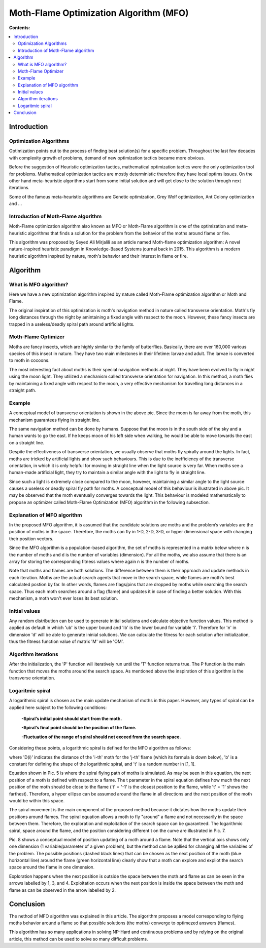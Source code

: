 =======================================
Moth-Flame Optimization Algorithm (MFO)
=======================================

**Contents:**

.. contents:: :local:

Introduction
------------

Optimization Algorithms
~~~~~~~~~~~~~~~~~~~~~~~

Optimization points out to the process of finding best solution(s) for a specific problem.
Throughout the last few decades with complexity growth of problems, demand of new optimization
tactics became more obvious. 

Before the suggestion of Heuristic optimization tactics, mathematical optimization tactics were the only optimization tool for
problems. Mathematical optimization tactics are mostly deterministic therefore they have local optims issues.
On the other hand meta-heuristic algorithms start from some initial solution and will get close to the solution through next iterations.

Some of the famous meta-heuristic algorithms are Genetic optimization, Grey Wolf optimization, Ant Colony optimization and ...

Introduction of Moth-Flame algorithm
~~~~~~~~~~~~~~~~~~~~~~~~~~~~~~~~~~~~

Moth-Flame optimization algorithm also known as MFO or Moth-Flame algorithm is one of the optimization
and meta-heuristic algorithms that finds a solution for the problem from the behavior of the moths around flame or fire.

This algorithm was proposed by Seyed Ali Mirjalili as an article named 
Moth-flame optimization algorithm: A novel nature-inspired heuristic paradigm in Knowledge-Based Systems journal back in 2015.
This algorithm is a modern heuristic algorithm inspired by nature, moth's behavior and their interest in flame or fire.


Algorithm
---------

What is MFO algorithm?
~~~~~~~~~~~~~~~~~~~~~~

Here we have a new optimization algorithm inspired by nature called Moth-Flame optimization algorithm
or Moth and Flame. 

The original inspiration of this optimization is moth's navigation method in nature
called transverse orientation. Moth's fly long distances through the night by amintaining a fixed angle
with respect to the moon. However, these fancy insects are trapped in a useless/deadly spiral path around artificial lights.

Moth-Flame Optimizer
~~~~~~~~~~~~~~~~~~~~

Moths are fancy insects, which are highly similar to the family of butterflies. Basically, there are over 160,000 various species of
this insect in nature. They have two main milestones in their lifetime: larvae and adult. The larvae is converted to moth in cocoons.

The most interesting fact about moths is their special navigation methods at night. They have been evolved to fly in night using
the moon light. They utilized a mechanism called transverse orientation for navigation. In this method, a moth flies by maintaining a
fixed angle with respect to the moon, a very effective mechanism for travelling long distances in a straight path.

Example
~~~~~~~

.. image:: https://github.com/hmdbbgh/MFO-Algorithm/blob/dev-README/Media/Pics/Pic.1.PNG

A conceptual model of transverse orientation is shown in the above pic. Since the moon is far away from the moth,
this mechanism guarantees flying in straight line. 

The same navigation method can be done by humans. Suppose that the moon is in the south side of the sky and a human wants to go the east.
If he keeps moon of his left side when walking, he would be able to move towards the east on a straight line.

Despite the effectiveness of transverse orientation, we usually observe that moths fly spirally around the lights.
In fact, moths are tricked by artificial lights and show such behaviours. This is due to the inefficiency of
the transverse orientation, in which it is only helpful for moving in straight line when the light source is very far.
When moths see a human-made artificial light, they try to maintain a similar angle with the light to fly in straight line.

.. image:: https://github.com/hmdbbgh/MFO-Algorithm/blob/dev-README/Media/Pics/Pic.2.PNG

Since such a light is extremely close compared to the moon, however, maintaining a similar angle to the light source causes a
useless or deadly spiral fly path for moths. A conceptual model of this behaviour is illustrated in above pic.
It may be observed that the moth eventually converges towards the light. This behaviour is modeled mathematically
to propose an optimizer called Moth-Flame Optimization (MFO) algorithm in the following subsection.

Explanation of MFO algorithm
~~~~~~~~~~~~~~~~~~~~~~~~~~~~

In the proposed MFO algorithm, it is assumed that the candidate solutions are moths and the problem’s variables are
the position of moths in the space. Therefore, the moths can fly in 1-D, 2-D, 3-D, or hyper dimensional space with
changing their position vectors. 

Since the MFO algorithm is a population-based algorithm, the set of moths is 
represented in a matrix below where n is the number of moths and d is the number of variables (dimension). For all the moths,
we also assume that there is an array for storing the corresponding fitness values where again n is the number of moths.

.. image:: https://github.com/hmdbbgh/MFO-Algorithm/blob/dev-README/Media/Pics/Pic.3.PNG

Note that moths and flames are both solutions. The difference between them is their approach and update methods in each iteration.
Moths are the actual search agents that move in the search space, while flames are moth's best calculated postion by far.
In other words, flames are flags/pins that are dropped by moths while searching the search space. Thus each moth searches around
a flag (flame) and updates it in case of finding a better solution. With this mechanism, a moth won't ever loses its best solution.

Initial values
~~~~~~~~~~~~~~

Any random distribution can be used to generate initial solutions and calculate objective function values.
This method is applied as default in which 'ub' is the upper bound and 'lb' is the lower bound for variable 'i'.
Therefore for 'n' in dimension 'd' will be able to generate ininial solutions. We can calculate the fitness for each
solution after initialization, thus the fitness function value of matrix 'M' will be 'OM'.

.. image:: https://github.com/hmdbbgh/MFO-Algorithm/blob/dev-README/Media/Pics/Pic.4.PNG

Algorithm iterations
~~~~~~~~~~~~~~~~~~~~

After the initialization, the 'P' function will iteratively run until the 'T' function returns true. The P function is the main function
that moves the moths around the search space. As mentioned above the inspiration of this algorithm is the transverse orientation.

Logaritmic spiral
~~~~~~~~~~~~~~~~~

A logarithmic spiral is chosen as the main update mechanism of moths in this paper. However, any types of spiral can be applied
here subject to the following conditions:

    **-Spiral’s initial point should start from the moth.**
    
    **-Spiral’s final point should be the position of the flame.**
    
    **-Fluctuation of the range of spiral should not exceed from the search space.**

Considering these points, a logarithmic spiral is defined for the MFO algorithm as follows:
    
.. image:: https://github.com/hmdbbgh/MFO-Algorithm/blob/dev-README/Media/Pics/Pic.5.PNG

where 'D(i)' indicates the distance of the 'i-th' moth for the 'j-th' flame (which its formula is down below), 'b' is a constant for defining the shape of
the logarithmic spiral, and 't' is a random number in [1, 1].

.. image:: https://github.com/hmdbbgh/MFO-Algorithm/blob/dev-README/Media/Pics/Pic.6.PNG

Equation shown in Pic. 5 is where the spiral flying path of moths is simulated. As may be seen in this equation, the next position of a moth is
defined with respect to a flame. The t parameter in the spiral equation defines how much the next position of the moth should be
close to the flame ('t' = '-1' is the closest position to the flame, while 't' = '1' shows the farthest). Therefore, a hyper ellipse
can be assumed around the flame in all directions and the next position of the moth would be within this space.

.. image:: https://github.com/hmdbbgh/MFO-Algorithm/blob/dev-README/Media/Pics/Pic.7.PNG

The spiral movement is the main component of the proposed method because it dictates how the moths update their positions around flames.
The spiral equation allows a moth to fly "around" a flame and not necessarily in the space between them.
Therefore, the exploration and exploitation of the search space can be guaranteed.
The logarithmic spiral, space around the flame, and the position considering different t on the curve are illustrated in Pic. 7.

.. image:: https://github.com/hmdbbgh/MFO-Algorithm/blob/dev-README/Media/Pics/Pic.8.PNG

Pic. 8 shows a conceptual model of position updating of a moth around a flame. Note that the vertical axis shows only one dimension
(1 variable/parameter of a given problem), but the method can be apllied for changing all the variables of the problem.
The possible positions (dashed black lines) that can be chosen as the next position of the moth (blue horizontal line) around the flame 
(green horizontal line) clearly show that a moth can explore and expliot the search space around the flame in one dimension.

Exploration happens when the next position is outside the space between the moth and flame as can be seen in the arrows labelled by 1, 3, and 4.
Exploitation occurs when the next position is inside the space between the moth and flame as can be observed in the arrow labelled by 2.

Conclusion
----------

The nethod of MFO algorithm was explained in this article. The algorithm proposes a model corresponding to flying moths behavior around a flame
so that possible solutions (the moths) converge to optimezed answers (flames).

This algorithm has so many applications in solving NP-Hard and continuous problems and by relying on the original article, this method
can be used to solve so many difficult problems.
